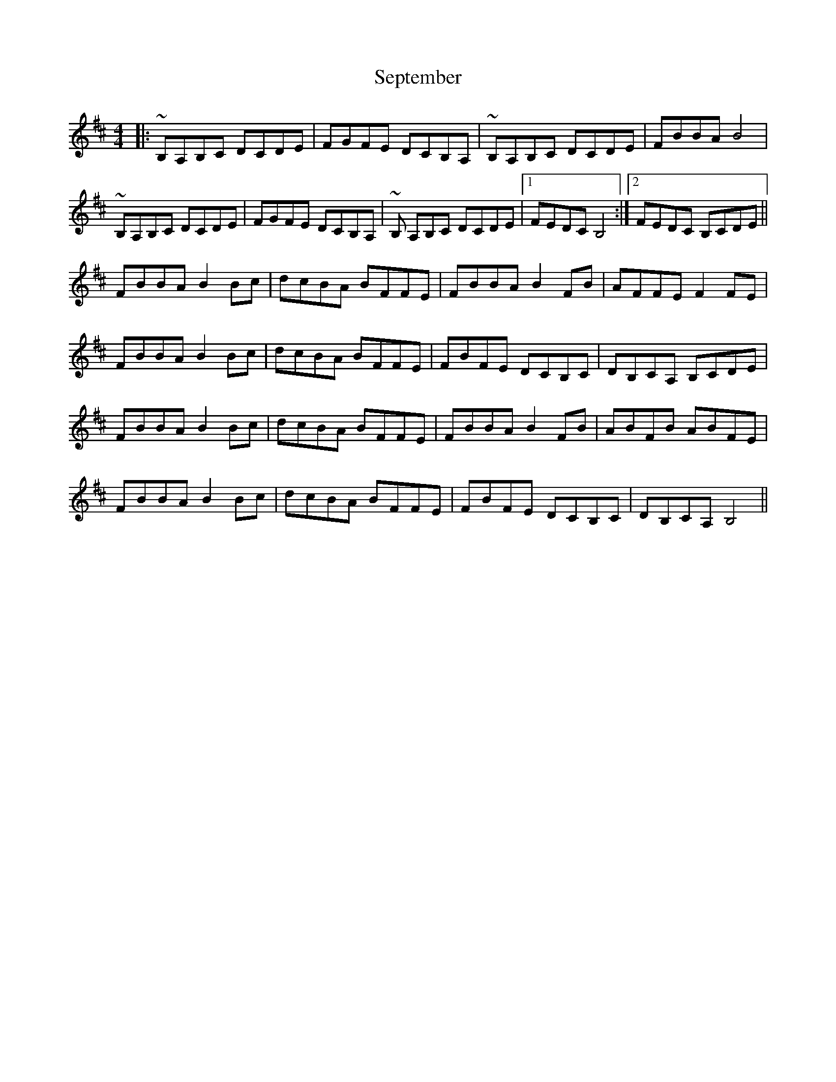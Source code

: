 X: 36491
T: September
R: reel
M: 4/4
K: Dmajor
|:~B,A,B,C DCDE|FGFE DCB,A,|~B,A,B,C DCDE|FBBA B4|
~B,A,B,C DCDE|FGFE DCB,A,|~B, A,B,C DCDE|1 FEDC B,4:|2 FEDC B,CDE||
FBBA B2Bc|dcBA BFFE|FBBA B2 FB|AFFE F2 FE|
FBBA B2Bc|dcBA BFFE|FBFE DCB,C|DB,CA, B,CDE|
FBBA B2Bc|dcBA BFFE|FBBA B2FB|ABFB ABFE|
FBBA B2Bc|dcBA BFFE|FBFE DCB,C|DB,CA, B,4||

